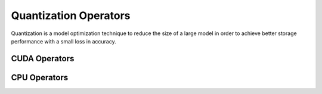Quantization Operators
===========================

Quantization is a model optimization technique to reduce the size of a large
model in order to achieve better storage performance with a small loss in
accuracy.

CUDA Operators
--------------

.. doxygengroup:: quantize-ops-cuda
   :content-only:

CPU Operators
-------------

.. doxygengroup:: quantize-data-cpu
   :content-only:
